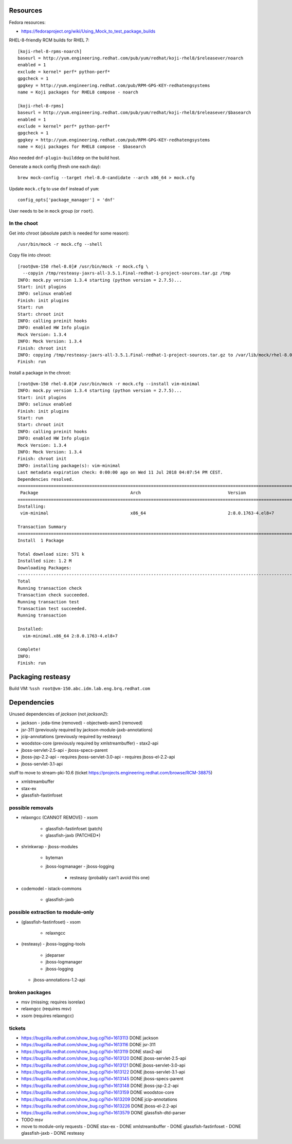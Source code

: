 Resources
=========

Fedora resources:

- https://fedoraproject.org/wiki/Using_Mock_to_test_package_builds

RHEL-8-friendly RCM builds for RHEL 7::

  [koji-rhel-8-rpms-noarch]
  baseurl = http://yum.engineering.redhat.com/pub/yum/redhat/koji-rhel8/$releasever/noarch
  enabled = 1
  exclude = kernel* perf* python-perf*
  gpgcheck = 1
  gpgkey = http://yum.engineering.redhat.com/pub/RPM-GPG-KEY-redhatengsystems
  name = Koji packages for RHEL8 compose - noarch

  [koji-rhel-8-rpms]
  baseurl = http://yum.engineering.redhat.com/pub/yum/redhat/koji-rhel8/$releasever/$basearch
  enabled = 1
  exclude = kernel* perf* python-perf*
  gpgcheck = 1
  gpgkey = http://yum.engineering.redhat.com/pub/RPM-GPG-KEY-redhatengsystems
  name = Koji packages for RHEL8 compose - $basearch

Also needed ``dnf-plugin-builddep`` on the build host.

Generate a ``mock`` config (fresh one each day)::

  brew mock-config --target rhel-8.0-candidate --arch x86_64 > mock.cfg

Update ``mock.cfg`` to use ``dnf`` instead of ``yum``::

  config_opts['package_manager'] = 'dnf'

User needs to be in ``mock`` group (or ``root``).


In the choot
------------

Get into chroot (absolute patch is needed for some reason)::

  /usr/bin/mock -r mock.cfg --shell

Copy file into chroot::

  [root@vm-150 rhel-8.0]# /usr/bin/mock -r mock.cfg \
    --copyin /tmp/resteasy-jaxrs-all-3.5.1.Final-redhat-1-project-sources.tar.gz /tmp
  INFO: mock.py version 1.3.4 starting (python version = 2.7.5)...
  Start: init plugins
  INFO: selinux enabled
  Finish: init plugins
  Start: run
  Start: chroot init
  INFO: calling preinit hooks
  INFO: enabled HW Info plugin
  Mock Version: 1.3.4
  INFO: Mock Version: 1.3.4
  Finish: chroot init
  INFO: copying /tmp/resteasy-jaxrs-all-3.5.1.Final-redhat-1-project-sources.tar.gz to /var/lib/mock/rhel-8.0-build-repo_2625155/root/tmp
  Finish: run

Install a package in the chroot::

  [root@vm-150 rhel-8.0]# /usr/bin/mock -r mock.cfg --install vim-minimal
  INFO: mock.py version 1.3.4 starting (python version = 2.7.5)...
  Start: init plugins
  INFO: selinux enabled
  Finish: init plugins
  Start: run
  Start: chroot init
  INFO: calling preinit hooks
  INFO: enabled HW Info plugin
  Mock Version: 1.3.4
  INFO: Mock Version: 1.3.4
  Finish: chroot init
  INFO: installing package(s): vim-minimal
  Last metadata expiration check: 0:00:00 ago on Wed 11 Jul 2018 04:07:54 PM CEST.
  Dependencies resolved.
  =================================================================================================================================================================================
   Package                                    Arch                                  Version                                             Repository                            Size
  =================================================================================================================================================================================
  Installing:
   vim-minimal                                x86_64                                2:8.0.1763-4.el8+7                                  build                                571 k

  Transaction Summary
  =================================================================================================================================================================================
  Install  1 Package

  Total download size: 571 k
  Installed size: 1.2 M
  Downloading Packages:
  ---------------------------------------------------------------------------------------------------------------------------------------------------------------------------------
  Total                                                                                                                                            235 kB/s | 571 kB     00:02     
  Running transaction check
  Transaction check succeeded.
  Running transaction test
  Transaction test succeeded.
  Running transaction

  Installed:
    vim-minimal.x86_64 2:8.0.1763-4.el8+7

  Complete!
  INFO: 
  Finish: run



Packaging resteasy
==================

Build VM:  ``%ssh root@vm-150.abc.idm.lab.eng.brq.redhat.com``


Dependencies
============

Unused dependencies of *jackson* (not *jackson2*):

- jackson
  - joda-time (removed)
  - objectweb-asm3 (removed)

- jsr-311 (previously required by jackson-module-jaxb-annotations)
- jcip-annotations (previously required by resteasy)

- woodstox-core (previously required by xmlstreambuffer)
  - stax2-api

- jboss-servlet-2.5-api
  - jboss-specs-parent

- jboss-jsp-2.2-api
  - requires jboss-servlet-3.0-api
  - requires jboss-el-2.2-api

- jboss-servlet-3.1-api


stuff to move to stream-pki-10.6 (ticket
https://projects.engineering.redhat.com/browse/RCM-38875)

- xmlstreambuffer
- stax-ex
- glassfish-fastinfoset


possible removals
-----------------

- relaxngcc (CANNOT REMOVE)
  - xsom
    - glassfish-fastinfoset (patch)
    - glassfish-jaxb (PATCHED*)

- shrinkwrap
  - jboss-modules
    - byteman
    - jboss-logmanager
      - jboss-logging
        - resteasy (probably can't avoid this one)

- codemodel
  - istack-commons
    - glassfish-jaxb


possible extraction to module-only
----------------------------------

- (glassfish-fastinfoset)
  - xsom
    - relaxngcc

- (resteasy)
  - jboss-logging-tools
    - jdeparser
    - jboss-logmanager
    - jboss-logging
  - jboss-annotations-1.2-api


broken packages
---------------

- msv (missing; requires isorelax)
- relaxngcc (requires msv)
- xsom (requires relaxngcc)


tickets
-------

- https://bugzilla.redhat.com/show_bug.cgi?id=1613113 DONE jackson
- https://bugzilla.redhat.com/show_bug.cgi?id=1613116 DONE jsr-311
- https://bugzilla.redhat.com/show_bug.cgi?id=1613119 DONE stax2-api
- https://bugzilla.redhat.com/show_bug.cgi?id=1613120 DONE jboss-servlet-2.5-api
- https://bugzilla.redhat.com/show_bug.cgi?id=1613121 DONE jboss-servlet-3.0-api
- https://bugzilla.redhat.com/show_bug.cgi?id=1613122 DONE jboss-servlet-3.1-api
- https://bugzilla.redhat.com/show_bug.cgi?id=1613145 DONE jboss-specs-parent
- https://bugzilla.redhat.com/show_bug.cgi?id=1613148 DONE jboss-jsp-2.2-api
- https://bugzilla.redhat.com/show_bug.cgi?id=1613159 DONE woodstox-core
- https://bugzilla.redhat.com/show_bug.cgi?id=1613209 DONE jcip-annotations
- https://bugzilla.redhat.com/show_bug.cgi?id=1613226 DONE jboss-el-2.2-api
- https://bugzilla.redhat.com/show_bug.cgi?id=1613579 DONE glassfish-dtd-parser
- TODO msv

- move to module-only requests
  - DONE stax-ex
  - DONE xmlstreambuffer
  - DONE glassfish-fastinfoset
  - DONE glassfish-jaxb
  - DONE resteasy
